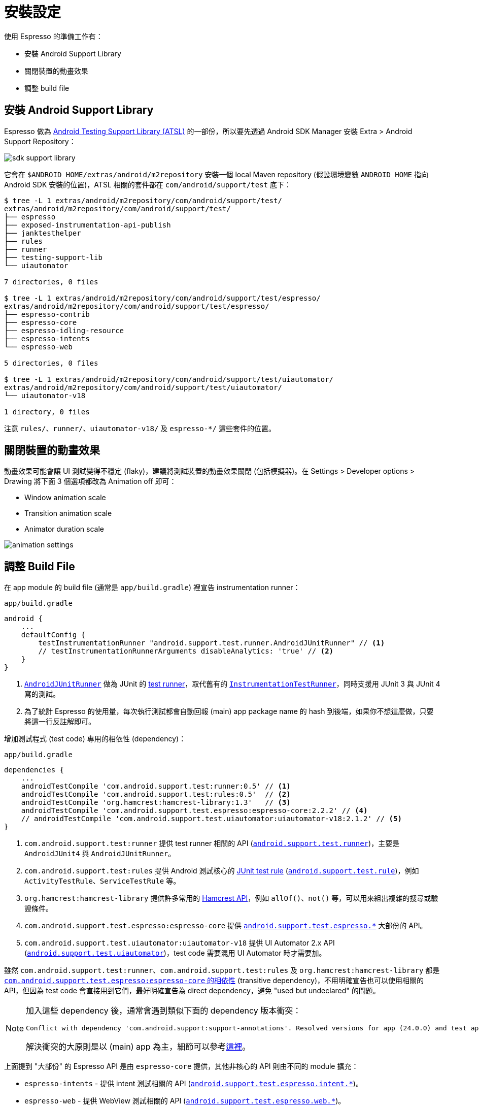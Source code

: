 = 安裝設定

使用 Espresso 的準備工作有：

 * 安裝 Android Support Library
 * 關閉裝置的動畫效果
 * 調整 build file

== 安裝 Android Support Library

Espresso 做為 https://google.github.io/android-testing-support-library/[Android Testing Support Library (ATSL)] 的一部份，所以要先透過 Android SDK Manager 安裝 Extra > Android Support Repository：

image::../images/sdk-support-library.png[]

它會在 `$ANDROID_HOME/extras/android/m2repository` 安裝一個 local Maven repository (假設環境變數 `ANDROID_HOME` 指向 Android SDK 安裝的位置)，ATSL 相關的套件都在 `com/android/support/test` 底下：

----
$ tree -L 1 extras/android/m2repository/com/android/support/test/
extras/android/m2repository/com/android/support/test/
├── espresso
├── exposed-instrumentation-api-publish
├── janktesthelper
├── rules
├── runner
├── testing-support-lib
└── uiautomator

7 directories, 0 files

$ tree -L 1 extras/android/m2repository/com/android/support/test/espresso/
extras/android/m2repository/com/android/support/test/espresso/
├── espresso-contrib
├── espresso-core
├── espresso-idling-resource
├── espresso-intents
└── espresso-web

5 directories, 0 files

$ tree -L 1 extras/android/m2repository/com/android/support/test/uiautomator/
extras/android/m2repository/com/android/support/test/uiautomator/
└── uiautomator-v18

1 directory, 0 files
----

注意 `rules/`、`runner/`、`uiautomator-v18/` 及 `espresso-*/` 這些套件的位置。

== 關閉裝置的動畫效果

動畫效果可能會讓 UI 測試變得不穩定 (flaky)，建議將測試裝置的動畫效果關閉 (包括模擬器)。在 Settings > Developer options > Drawing 將下面 3 個選項都改為 Animation off 即可：

 * Window animation scale
 * Transition animation scale
 * Animator duration scale

image::../images/animation-settings.png[]

== 調整 Build File ==

在 app module 的 build file (通常是 `app/build.gradle`) 裡宣告 instrumentation runner：

.`app/build.gradle`
----
android {
    ...
    defaultConfig {
        testInstrumentationRunner "android.support.test.runner.AndroidJUnitRunner" // <1>
        // testInstrumentationRunnerArguments disableAnalytics: 'true' // <2>
    }
}
----
<1> https://developer.android.com/reference/android/support/test/runner/AndroidJUnitRunner.html[`AndroidJUnitRunner`] 做為 JUnit 的 https://github.com/junit-team/junit4/wiki/test-runners[test runner]，取代舊有的 https://developer.android.com/reference/android/test/InstrumentationTestRunner.html[`InstrumentationTestRunner`]，同時支援用 JUnit 3 與 JUnit 4 寫的測試。
<2> 為了統計 Espresso 的使用量，每次執行測試都會自動回報 (main) app package name 的 hash 到後端，如果你不想這麼做，只要將這一行反註解即可。

增加測試程式 (test code) 專用的相依性 (dependency)：

.`app/build.gradle`
----
dependencies {
    ...
    androidTestCompile 'com.android.support.test:runner:0.5' // <1>
    androidTestCompile 'com.android.support.test:rules:0.5'  // <2>
    androidTestCompile 'org.hamcrest:hamcrest-library:1.3'   // <3>
    androidTestCompile 'com.android.support.test.espresso:espresso-core:2.2.2' // <4>
    // androidTestCompile 'com.android.support.test.uiautomator:uiautomator-v18:2.1.2' // <5>
}
----
<1> `com.android.support.test:runner` 提供 test runner 相關的 API (https://developer.android.com/reference/android/support/test/runner/package-summary.html[`android.support.test.runner`])，主要是 `AndroidJUnit4` 與 `AndroidJUnitRunner`。
<2> `com.android.support.test:rules` 提供 Android 測試核心的 https://github.com/junit-team/junit4/wiki/rules[JUnit test rule] (https://developer.android.com/reference/android/support/test/rule/package-summary.html[`android.support.test.rule`])，例如 `ActivityTestRule`、`ServiceTestRule` 等。
<3> `org.hamcrest:hamcrest-library` 提供許多常用的 http://hamcrest.org/JavaHamcrest/javadoc/1.3/[Hamcrest API]，例如 `allOf()`、`not()` 等，可以用來組出複雜的搜尋或驗證條件。
<4> `com.android.support.test.espresso:espresso-core` 提供 https://developer.android.com/reference/android/support/test/espresso/package-summary.html[`android.support.test.espresso.*`] 大部份的 API。
<5> `com.android.support.test.uiautomator:uiautomator-v18` 提供 UI Automator 2.x API (https://developer.android.com/reference/android/support/test/uiautomator/package-summary.html[`android.support.test.uiautomator`])，test code 需要混用 UI Automator 時才需要加。

雖然 `com.android.support.test:runner`、`com.android.support.test:rules` 及 `org.hamcrest:hamcrest-library` 都是 https://android.googlesource.com/platform/frameworks/testing/+/android-support-test/espresso/core/build.gradle[`com.android.support.test.espresso:espresso-core` 的相依性] (transitive dependency)，不用明確宣告也可以使用相關的 API，但因為 test code 會直接用到它們，最好明確宣告為 direct dependency，避免 "used but undeclared" 的問題。

[NOTE]
====
加入這些 dependency 後，通常會遇到類似下面的 dependency 版本衝突：

----
Conflict with dependency 'com.android.support:support-annotations'. Resolved versions for app (24.0.0) and test app (23.3.0) differ. See http://g.co/androidstudio/app-test-app-conflict for details.
----

解決衝突的大原則是以 (main) app 為主，細節可以參考link:../resolving-conflicts-main-test-apps.adoc[這裡]。
====

上面提到 "大部份" 的 Espresso API 是由 `espresso-core` 提供，其他非核心的 API 則由不同的 module 擴充：

 * `espresso-intents` - 提供 intent 測試相關的 API (https://developer.android.com/reference/android/support/test/espresso/intent/package-summary.html[`android.support.test.espresso.intent.*`])。
 * `espresso-web` - 提供 WebView 測試相關的 API (https://developer.android.com/reference/android/support/test/espresso/web/webdriver/package-summary.html[`android.support.test.espresso.web.*`])。
 * `espresso-contrib` - 外部貢獻的 API (https://developer.android.com/reference/android/support/test/espresso/contrib/package-summary.html[`android.support.test.espresso.contrib`])，例如 `RecyclerViewActions`、`DrawerActions` 等。
 * `espresso-idling-resource` - 主要提供 (main) app 實作 link:../idling-resource/README.adoc[idling resource 機制]的 API，目前只有一個 https://developer.android.com/reference/android/support/test/espresso/IdlingResource.html[`android.support.test.espresso.IdlingResource`]。

這些 dependency 可以視需要再加入：

----
dependencies {
    ...
    compile 'com.android.support.test.espresso:espresso-idling-resource:2.2.2' // <1>
    androidTestCompile 'com.android.support.test.espresso:espresso-intents:2.2.2'
    androidTestCompile 'com.android.support.test.espresso:espresso-core:2.2.2'
    androidTestCompile 'com.android.support.test.espresso:espresso-contrib:2.2.2'
}
---- 
<1> 注意 `espresso-idling-resource` 宣告成 `compile` dependency 而非 `androidTestCompile`，是因為 `IdlingResource` 通常由 (main) app 自己實作。

== 該用哪個版本？

知道要加哪些 dependency 之後，下一個問題是「有哪些版本可用？該用哪個版本？」。由於 Espresso 相關的 dependency 不少：

----
dependencies {
    ...
    androidTestCompile 'com.android.support.test:runner:0.5'
    androidTestCompile 'com.android.support.test:rules:0.5'
    androidTestCompile 'org.hamcrest:hamcrest-library:1.3'
    androidTestCompile 'com.android.support.test.espresso:espresso-core:2.2.2'
    androidTestCompile 'com.android.support.test.uiautomator:uiautomator-v18:2.1.2'
}
----

每個 module 的版號都不太一樣，要如何知道每個 module 有哪些版本可供選擇？其間的版本又要怎麼搭配才不會有問題？

這得從 ATSL、Espresso、Hamcrest 之間的關係說起。Espresso 只是 ATSL 的一部份，底下除了 UI Automator 之外，還有通用於 instrumented test 的 test runner 與 test rules，對照 ATSL 的 https://google.github.io/android-testing-support-library/downloads/release-notes/[release note] 與 http://android.googlesource.com/platform/frameworks/testing/+/android-support-test[source code] (UI Automator 的 source code 在https://android.googlesource.com/platform/frameworks/uiautomator/+/android-support-test[另一個地方]) 會發現：

 * Runner 與 rules 都是跟著 ATSL 的版號。
 * Espresso 有自己的版號，只要一有變動，ATSL 的版號也會跟著調整。
+
image::../images/atsl-versioning.png[]
+
 * UI Automator 也有自己的版號，但不會連帶影響 ATSL 的版號
+
--
雖然 UI Automator 也是 ATSL 的一員，但它本身對 ATSL 的 runner、rules 等都沒有相依。

image::../images/uiautomator-versioniong.png[]
--

也就是說可以根據 release note 知道 Espresso 所有已釋出的版本，Espresso 版號旁邊也會伴隨著新的 runner 及 rules 版號 (也就是 ATSL 的版號)。

至於 `hamcrest-library` 的版本，在 Espresso 2.2 / ATSL 0.3 (2015-06-09) 已經換成最新的 Hamcrest 1.3，短時間內應該也不會有新的版本可用。(Hamcrest 1.3 早在 2012-07-10 釋出，之後就再沒有新版了)

[TIP]
====
由於 ATSL 是以 local Maven repository 的形式存在 `$ANDROID_HOME/extras/android/m2repository` 底下，這意謂著也可以從 repository 找出可用的版本。例如：

----
$ tree -L 1 extras/android/m2repository/com/android/support/test/espresso/espresso-core/
extras/android/m2repository/com/android/support/test/espresso/espresso-core/
├── 2.0
├── 2.1
├── 2.2
├── 2.2.1
├── 2.2.2
├── 2.3-alpha
...
----

除了已釋出的版本，還多了 alpha 版本可以用。
====

